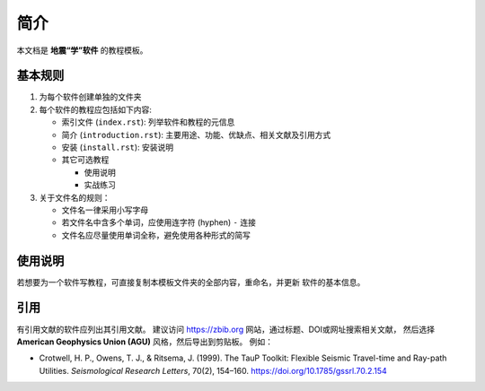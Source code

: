 简介
====

本文档是 **地震“学”软件** 的教程模板。

基本规则
--------

1. 为每个软件创建单独的文件夹
2. 每个软件的教程应包括如下内容:

   - 索引文件 (``index.rst``): 列举软件和教程的元信息
   - 简介 (``introduction.rst``): 主要用途、功能、优缺点、相关文献及引用方式
   - 安装 (``install.rst``): 安装说明
   - 其它可选教程

     - 使用说明
     - 实战练习

3. 关于文件名的规则：

   - 文件名一律采用小写字母
   - 若文件名中含多个单词，应使用连字符 (hyphen) ``-`` 连接
   - 文件名应尽量使用单词全称，避免使用各种形式的简写

使用说明
--------

若想要为一个软件写教程，可直接复制本模板文件夹的全部内容，重命名，并更新
软件的基本信息。

引用
----

有引用文献的软件应列出其引用文献。
建议访问 https://zbib.org 网站，通过标题、DOI或网址搜索相关文献，
然后选择 **American Geophysics Union (AGU)** 风格，然后导出到剪贴板。
例如：

- Crotwell, H. P., Owens, T. J., & Ritsema, J. (1999).
  The TauP Toolkit: Flexible Seismic Travel-time and Ray-path Utilities.
  *Seismological Research Letters*, 70(2), 154–160.
  https://doi.org/10.1785/gssrl.70.2.154
